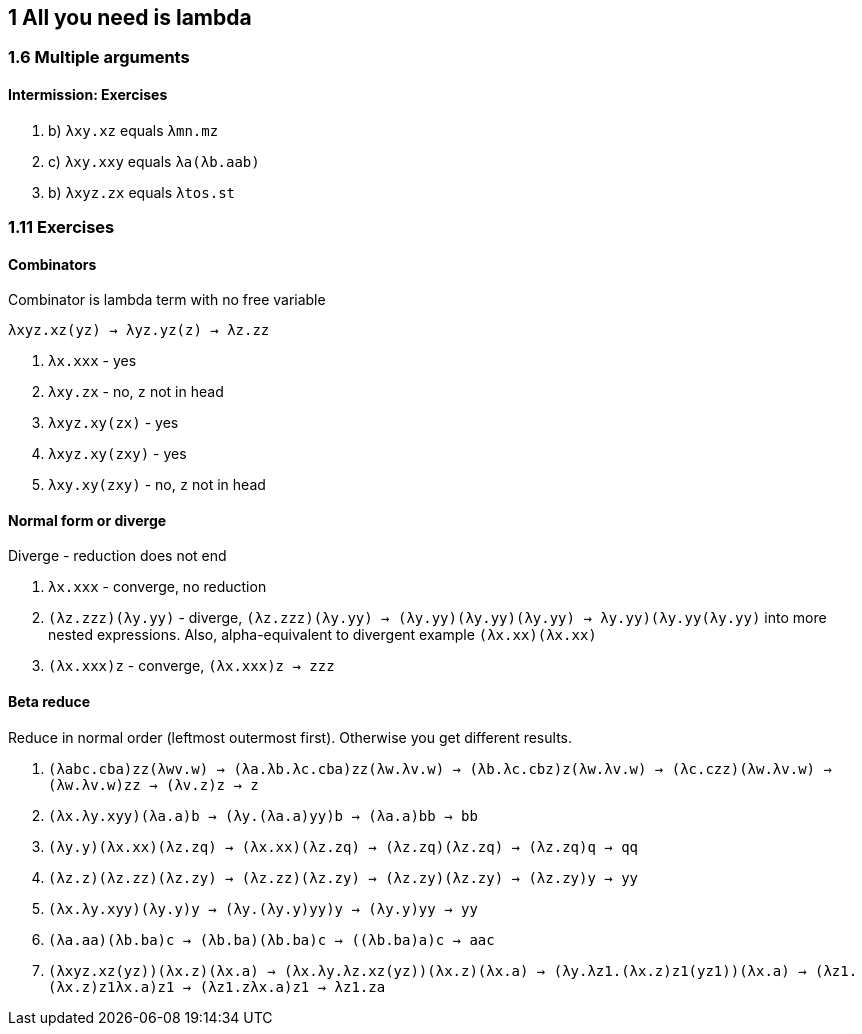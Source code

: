 == 1 All you need is lambda
=== 1.6 Multiple arguments
==== Intermission: Exercises
. b) `λxy.xz` equals `λmn.mz`
. c) `λxy.xxy` equals `λa(λb.aab)`
. b) `λxyz.zx` equals `λtos.st`

=== 1.11 Exercises
==== Combinators
Combinator is lambda term with no free variable

`λxyz.xz(yz) -> λyz.yz(z) -> λz.zz`

. `λx.xxx`       - yes
. `λxy.zx`       - no, `z` not in head
. `λxyz.xy(zx)`  - yes
. `λxyz.xy(zxy)` - yes
. `λxy.xy(zxy)`  - no, `z` not in head

==== Normal form or diverge
Diverge - reduction does not end

. `λx.xxx`          - converge, no reduction
. `(λz.zzz)(λy.yy)` - diverge, `(λz.zzz)(λy.yy) -> (λy.yy)(λy.yy)(λy.yy) -> ((λy.yy)(λy.yy))(λy.yy)` into more nested expressions. Also, alpha-equivalent to divergent example `(λx.xx)(λx.xx)`
. `(λx.xxx)z`       - converge, `(λx.xxx)z -> zzz`

==== Beta reduce
Reduce in normal order (leftmost outermost first). Otherwise you get different results.

. `(λabc.cba)zz(λwv.w) -> (λa.λb.λc.cba)zz(λw.λv.w) -> (λb.λc.cbz)z(λw.λv.w) -> (λc.czz)(λw.λv.w) -> (λw.λv.w)zz -> (λv.z)z -> z`
. `(λx.λy.xyy)(λa.a)b -> (λy.(λa.a)yy)b -> (λa.a)bb -> bb`
. `(λy.y)(λx.xx)(λz.zq) -> (λx.xx)(λz.zq) -> (λz.zq)(λz.zq) -> (λz.zq)q -> qq`
. `(λz.z)(λz.zz)(λz.zy) -> (λz.zz)(λz.zy) -> (λz.zy)(λz.zy) -> (λz.zy)y -> yy`
. `(λx.λy.xyy)(λy.y)y -> (λy.(λy.y)yy)y -> (λy.y)yy -> yy`
. `(λa.aa)(λb.ba)c -> (λb.ba)(λb.ba)c -> ((λb.ba)a)c -> aac`
. `(λxyz.xz(yz))(λx.z)(λx.a) -> (λx.λy.λz.xz(yz))(λx.z)(λx.a) -> (λy.λz1.(λx.z)z1(yz1))(λx.a) -> (λz1.(λx.z)z1((λx.a)z1)) -> (λz1.z((λx.a)z1)) -> λz1.za`
